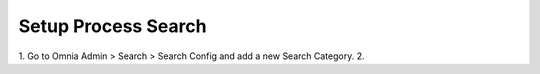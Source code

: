 Setup Process Search
===========================================

1. Go to Omnia Admin > Search > Search Config and add a new Search Category.
2. 